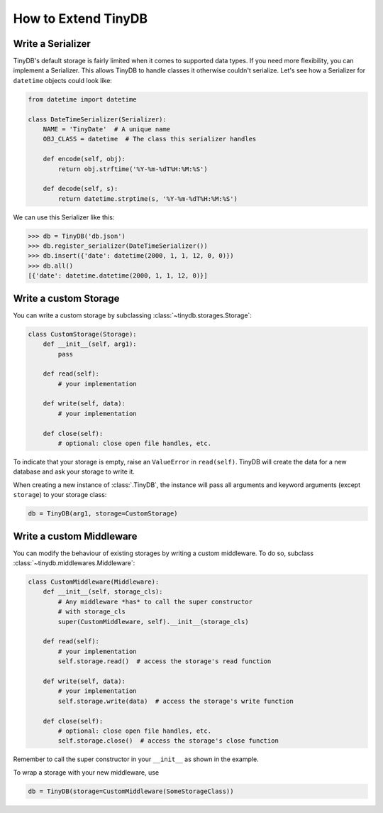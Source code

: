How to Extend TinyDB
====================

Write a Serializer
------------------

TinyDB's default storage is fairly limited when it comes to supported data types.
If you need more flexibility, you can implement a Serializer. This allows TinyDB
to handle classes it otherwise couldn't serialize. Let's see how a Serializer
for ``datetime`` objects could look like:

.. code-block:: python

    from datetime import datetime

    class DateTimeSerializer(Serializer):
        NAME = 'TinyDate'  # A unique name
        OBJ_CLASS = datetime  # The class this serializer handles

        def encode(self, obj):
            return obj.strftime('%Y-%m-%dT%H:%M:%S')

        def decode(self, s):
            return datetime.strptime(s, '%Y-%m-%dT%H:%M:%S')

We can use this Serializer like this:

.. code-block:: python

    >>> db = TinyDB('db.json')
    >>> db.register_serializer(DateTimeSerializer())
    >>> db.insert({'date': datetime(2000, 1, 1, 12, 0, 0)})
    >>> db.all()
    [{'date': datetime.datetime(2000, 1, 1, 12, 0)}]

Write a custom Storage
----------------------

You can write a custom storage by subclassing :class:`~tinydb.storages.Storage`:

.. code-block:: python

    class CustomStorage(Storage):
        def __init__(self, arg1):
            pass

        def read(self):
            # your implementation

        def write(self, data):
            # your implementation

        def close(self):
            # optional: close open file handles, etc.

To indicate that your storage is empty, raise an ``ValueError`` in
``read(self)``. TinyDB will create the data for a new database and ask your
storage to write it.

When creating a new instance of :class:`.TinyDB`, the instance will pass
all arguments and keyword arguments (except ``storage``) to your storage class:

.. code-block:: python

    db = TinyDB(arg1, storage=CustomStorage)


Write a custom Middleware
-------------------------

You can modify the behaviour of existing storages by writing a custom
middleware. To do so, subclass :class:`~tinydb.middlewares.Middleware`:

.. code-block:: python

    class CustomMiddleware(Middleware):
        def __init__(self, storage_cls):
            # Any middleware *has* to call the super constructor
            # with storage_cls
            super(CustomMiddleware, self).__init__(storage_cls)

        def read(self):
            # your implementation
            self.storage.read()  # access the storage's read function

        def write(self, data):
            # your implementation
            self.storage.write(data)  # access the storage's write function

        def close(self):
            # optional: close open file handles, etc.
            self.storage.close()  # access the storage's close function

Remember to call the super constructor in your ``__init__`` as shown in the
example.

To wrap a storage with your new middleware, use

.. code-block:: python

    db = TinyDB(storage=CustomMiddleware(SomeStorageClass))
